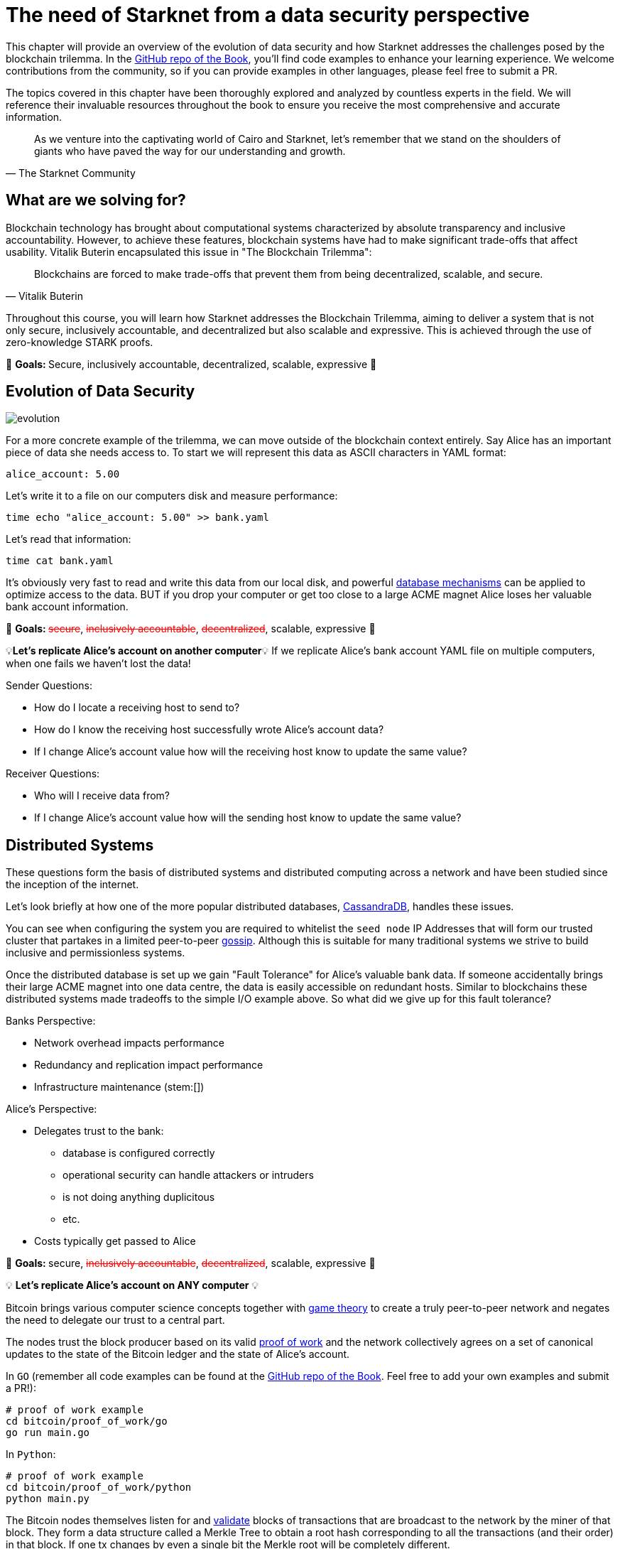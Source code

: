 = The need of Starknet from a data security perspective

This chapter will provide an overview of the evolution of data security and how Starknet addresses the challenges posed by the blockchain trilemma. In the https://github.com/starknet-edu/starknetbook/tree/main/chapters/book/modules/chapter_0/pages[GitHub repo of the Book], you'll find code examples to enhance your learning experience. We welcome contributions from the community, so if you can provide examples in other languages, please feel free to submit a PR.

The topics covered in this chapter have been thoroughly explored and analyzed by countless experts in the field. We will reference their invaluable resources throughout the book to ensure you receive the most comprehensive and accurate information.

[quote, The Starknet Community]
____
As we venture into the captivating world of Cairo and Starknet, let's remember that we stand on the shoulders of giants who have paved the way for our understanding and growth.
____


== What are we solving for?

Blockchain technology has brought about computational systems characterized by absolute transparency and inclusive accountability. However, to achieve these features, blockchain systems have had to make significant trade-offs that affect usability. Vitalik Buterin encapsulated this issue in "The Blockchain Trilemma":

[quote, Vitalik Buterin]
____
Blockchains are forced to make trade-offs that prevent them from being decentralized, scalable, and secure.
____

Throughout this course, you will learn how Starknet addresses the Blockchain Trilemma, aiming to deliver a system that is not only secure, inclusively accountable, and decentralized but also scalable and expressive. This is achieved through the use of zero-knowledge STARK proofs.

🎯 +++<strong>+++Goals: +++</strong>+++ Secure, inclusively accountable, decentralized, scalable, expressive 🎯


== Evolution of Data Security

image::evolution.png[evolution]

For a more concrete example of the trilemma, we can move outside of the blockchain context entirely.
Say Alice has an important piece of data she needs access to.
To start we will represent this data as ASCII characters in YAML format:

[,yaml]
----
alice_account: 5.00
----

Let's write it to a file on our computers disk and measure performance:

[,bash]
----
time echo "alice_account: 5.00" >> bank.yaml
----

Let's read that information:

[,bash]
----
time cat bank.yaml
----

It's obviously very fast to read and write this data from our local disk, and powerful https://www.postgresql.org[database mechanisms] can be applied to optimize access to the data.
BUT if you drop your computer or get too close to a large ACME magnet Alice loses her valuable bank account information.

🎯 +++<strong>+++Goals: +++</strong>+++ +++<s style="color: red">+++secure+++</s>+++, +++<s style="color: red">+++inclusively accountable+++</s>+++, +++<s style="color: red">+++decentralized+++</s>+++, scalable, expressive 🎯

💡*Let's replicate Alice's account on another computer*💡 If we replicate Alice's bank account YAML file on multiple computers, when one fails we haven't lost the data!

Sender Questions:

* How do I locate a receiving host to send to?
* How do I know the receiving host successfully wrote Alice's account data?
* If I change Alice's account value how will the receiving host know to update the same value?

Receiver Questions:

* Who will I receive data from?
* If I change Alice's account value how will the sending host know to update the same value?


== Distributed Systems

These questions form the basis of distributed systems and distributed computing across a network and have been studied since the inception of the internet.

Let's look briefly at how one of the more popular distributed databases, https://cassandra.apache.org/doc/latest/cassandra/getting_started/configuring.html[CassandraDB], handles these issues.

You can see when configuring the system you are required to whitelist the `seed node` IP Addresses that will form our trusted cluster that partakes in a limited peer-to-peer https://www.linkedin.com/pulse/gossip-protocol-inside-apache-cassandra-soham-saha[gossip].
Although this is suitable for many traditional systems we strive to build inclusive and permissionless systems.

Once the distributed database is set up we gain "Fault Tolerance" for Alice's valuable bank data.
If someone accidentally brings their large ACME magnet into one data centre, the data is easily accessible on redundant hosts.
Similar to blockchains these distributed systems made tradeoffs to the simple I/O example above.
So what did we give up for this fault tolerance?

Banks Perspective:

* Network overhead impacts performance
* Redundancy and replication impact performance
* Infrastructure maintenance (stem:[])

Alice's Perspective:

* Delegates trust to the bank:
 ** database is configured correctly
 ** operational security can handle attackers or intruders
 ** is not doing anything duplicitous
 ** etc.
* Costs typically get passed to Alice

🎯 +++<strong>+++Goals: +++</strong>+++ secure, +++<s style="color: red">+++inclusively accountable+++</s>+++, +++<s style="color: red">+++decentralized+++</s>+++, scalable, expressive 🎯

💡 *Let's replicate Alice's account on ANY computer* 💡

Bitcoin brings various computer science concepts together with https://en.wikipedia.org/wiki/Game_theory[game theory] to create a truly peer-to-peer network and negates the need to delegate our trust to a central part.

The nodes trust the block producer based on its valid https://github.com/starknet-edu/starknetbook/tree/main/chapters/book/modules/chapter_0/pages/bitcoin/proof_of_work[proof of work] and the network collectively agrees on a set of canonical updates to the state of the Bitcoin ledger and the state of Alice's account.

In `GO` (remember all code examples can be found at the https://github.com/starknet-edu/starknetbook/tree/main[GitHub repo of the Book]. Feel free to add your own examples and submit a PR!):

[,bash]
----
# proof of work example
cd bitcoin/proof_of_work/go
go run main.go
----

In `Python`:

[,bash]
----
# proof of work example
cd bitcoin/proof_of_work/python
python main.py
----

The Bitcoin nodes themselves listen for and https://github.com/starknet-edu/starknetbook/tree/main/chapters/book/modules/chapter_0/pages/bitcoin/block_verification[validate] blocks of transactions that are broadcast to the network by the miner of that block. They form a data structure called a Merkle Tree to obtain a root hash corresponding to all the transactions (and their order) in that block. If one tx changes by even a single bit the Merkle root will be completely different.

In `GO`:

[,bash]
----
# block verification example
cd bitcoin/block_verification/go && go mod tidy
go run main.go utils.go
----

In `Rust`:

[,bash]
----
cd block_verification/rust/
cargo run
# or run the tests with
cargo test
----

Alice's information gets formatted as a https://en.wikipedia.org/wiki/Unspent_transaction_output[UTXO] and is replicated on all of the https://bitnodes.io[nodes] on the Bitcoin network.
She can even validate that everything is accurate herself by rehashing the Merkle tree of every block of transactions from genesis to now.

🎉 *NO DELEGATION OF TRUST* 🎉 Let's revisit the trilemma.
What did we give up to get this trustless data security?

* Miners expend energy as they attempt to get the nonce
* Full trustless verification requires EACH node to replicate the canonical state:
 ** hash the Merkle tree of transactions
 ** hash the block header

Full Node Size: ~405GB

For a naive demonstration of "The Evolution of Data Security" run the following:

[,bash]
----
cd bitcoin/block_verification/go && go mod tidy
go test ./... -bench=. -count 5
----

🎯 +++<strong>+++Goals: +++</strong>+++ secure, inclusively accountable, decentralized, +++<s style="color: red">+++scalable+++</s>+++, +++<s style="color: red">+++expressive+++</s>+++ 🎯

💡 *Let's let Alice use her data* 💡

== Smart Contracts

Smart contracts were first proposed by https://www.fon.hum.uva.nl/rob/Courses/InformationInSpeech/CDROM/Literature/LOTwinterschool2006/szabo.best.vwh.net/smart.contracts.html[Nick Szabo] as a transaction protocol that executes the terms of a contract, giving all parties transparency into the rule set and execution.
Bitcoin facilitates a limited version of https://ethereum.org/en/whitepaper/#scripting[smart contracts], but the expressive smart contract model of Ethereum has been more widely adopted.

== Ethereum

Ethereum provides a platform to implement these smart contracts with the use of the https://github.com/starknet-edu/starknetbook/tree/main/chapters/book/modules/chapter_0/pages/bitcoin/block_verification[Ethereum Virtual Machine].
In the Ethereum paradigm, Alice's bank account information is stored in a 20-byte address called an https://ethereum.org/en/whitepaper/#ethereum-accounts[account].
Her account balance along with a few more fields (nonce, storageRoot, codeHash) becomes a "node" in a data structure called a Patricia Trie where PATRICIA stands for "Practical Algorithm to Retrieve Information Coded in Alphanumeric".

This `Trie` is a specific type of tree that encodes a `key` as a path of common prefixes to its corresponding `value`.
So Alice's Bank Account can be found at an address("key") that points to an account ("value") in Ethereum's World State (trie).
The tree structure of the trie allows us to obtain a cryptographic hash of each node all the way up to a single hash corresponding to the `root` similar to the Merkle tree we saw in the Bitcoin block verification.

For an example of the MPT data structure you can use this diagram for reference:

image::trie.png[trie]

and run the following:

[,bash]
----
cd ethereum/block_verification/go && go mod tidy
go run *.go
----

Ethereum then propagates its state by verifying transactions are well-formed and applying them to accounts.
Alice has a public/private key pair to manage her "externally owned account" and can sign transactions that involve her balance or involve interacting with other contracts in the state.

In addition to EOAs Ethereum has "contract accounts" which are controlled by the contract code associated with them.
Every time the contract account receives a message the bytecode that is stored as an https://eth.wiki/fundamentals/rlp[RLP encoded] value in the account storage trie begins to execute according to the rules of the EVM.

Trilemma visit: what did we give up to add expressivity?

* Every transaction still needs to be processed by every node in the network.
* With the addition of world state storage the blockchain can "bloat" leading to centralization risk
* Alice may pay $100 to use the money in her account

Full Node Size: ~700 GB

Archive Node Size: ~10 TB

🎯 +++<strong>+++Goals: +++</strong>+++ secure, inclusively accountable, decentralized, +++<s style="color: red">+++scalable+++</s>+++, expressive 🎯

💡 *Let's optimize Alice's data utility* 💡

== Rollups

As demand for block space increases the cost to execute on `Layer 1` (full consensus protocols e.g.
Bitcoin, Ethereum) will become increasingly expensive, and until certain https://notes.ethereum.org/@vbuterin/verkle_and_state_expiry_proposal[state expiry mechanisms] are implemented we can expect the state of the L1 to continue to bloat over time.
This will require an increasingly robust machine to maintain the state and subsequently verify the blocks.

Rollups are one solution in which business logic is executed and stored in a protocol outside the Ethereum context and then proves its successful execution in the Ethereum context.

Typically this involves compressing a larger number of transactions at this `Layer 2` and committing the state diffs to a smart contract deployed on L1.
For full interoperability with the L1, rollups also typically implement a messaging component for deposits and withdrawals.

There are currently two types of rollups that are being widely adopted:

* Optimistic Rollups
* Zero-Knowledge Rollups

Vitalik provides a good comparison of the two https://vitalik.ca/general/2021/01/05/rollup.html#optimistic-rollups-vs-zk-rollups[here], and touches on the final pieces of our long trilemma journey:

*_No matter how large the computation, the proof can be very quickly verified on-chain._*

This allows Alice to move her money freely between L1 and L2 (...soon to be L3) and operate on a low-cost, expressive blockchain layer.
All while inheriting the highest form of data security evolution from the L1 and not having to delegate trust to any centralized party!

🎯 +++<strong>+++Goals: +++</strong>+++ secure, inclusively accountable, decentralized, scalable, expressive 🎯

💡 *Let's explore Starknet* 💡

== Starknet

Starknet is a decentralized, permissionless, and scalable Layer-2 solution built on Ethereum. It utilizes zk-STARKs, a type of zero-knowledge proof, to achieve these goals. By using zk-STARKs, Starknet allows for increased transaction throughput, more expressive smart contracts, and reduced gas fees compared to Layer-1.

With Starknet, Alice can interact with a more efficient and cost-effective blockchain layer that maintains the security and decentralization of Ethereum.

Starknet is composed of various components, including:

* Starknet Contracts: Smart contracts written in Cairo, a Turing-complete language designed specifically for creating zk-STARK proofs.
* Starknet Nodes: Nodes that process and validate Starknet transactions and proofs, as well as submit them to Ethereum.
* Starknet Bridge: A bridge that enables communication between Ethereum and Starknet, allowing for deposits, withdrawals, and contract interactions.

Starknet offers a promising solution to the trilemma, achieving the goals of security, inclusively accountable, decentralization, scalability, and expressivity.

🎯 +++<strong>+++Goals: +++</strong>+++ secure, inclusively accountable, decentralized, scalable, expressive 🎯

By following the Starknet Book, you will gain the knowledge required to work with Starknet and its components. 

By diligently following the Starknet book and exploring the available resources, you will become proficient in developing and deploying Starknet contracts. Armed with the power of Starknet, you can create scalable, secure, and expressive applications that take advantage of the benefits provided by Layer-2 technology.


== Conclusion

Throughout the history of data security, various solutions have been developed to address the challenges posed by the blockchain trilemma. From the early days of Bitcoin to the more expressive Ethereum, and now to Layer-2 solutions like Starknet, the industry has made significant strides in achieving secure, inclusively accountable, decentralized, scalable, and expressive systems.

With Starknet, developers can harness the power of zk-STARKs to build applications that are both scalable and expressive while maintaining the security and decentralization of the underlying Layer-1 Ethereum network. As the technology continues to evolve and mature, we can expect Starknet to play a significant role in shaping the future of blockchain and decentralized applications.

